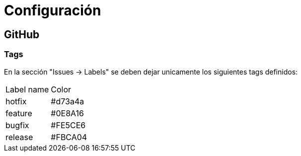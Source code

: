 
= Configuración

== GitHub

=== Tags

En la sección "Issues -> Labels" se deben dejar unicamente los siguientes tags definidos:

[cols="1,1"]
|===
| Label name
| Color

| hotfix
| #d73a4a

| feature
| #0E8A16

| bugfix
| #FE5CE6

| release
| #FBCA04
|===



